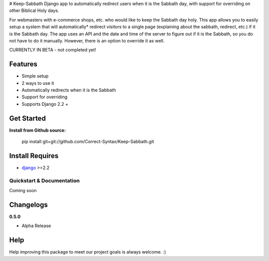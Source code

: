 # Keep-Sabbath
Django app to automatically redirect users when it is the Sabbath day, with support for overriding on other Biblical Holy days.

For webmasters with e-commerce shops, etc. who would like to keep the Sabbath day holy. This app allows you to easily setup a system that will automatically* redirect visitors to a single page (explaining about the sabbath, redirect, etc.) if it is the Sabbath day. The app uses an API and the date and time of the server to figure out if it is the Sabbath, so you do not have to do it manually. However, there is an option to override it as well.

CURRENTLY IN BETA - not completed yet!

Features
--------

-  Simple setup
-  2 ways to use it
-  Automatically redirects when it is the Sabbath
-  Support for overriding
-  Supports Django 2.2 +


Get Started
-----------

**Install from Github source:**

    pip install git+git://github.com/Correct-Syntax/Keep-Sabbath.git

Install Requires 
----------------

-  `django`_ >=2.2
.. _django: http://djangoproject.com



Quickstart & Documentation
==========================

Coming soon

Changelogs
-------------

**0.5.0**
    
- Alpha Release


Help
----

Help improving this package to meet our project goals is always welcome. :)

